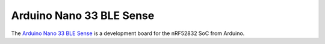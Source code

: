 =========================
Arduino Nano 33 BLE Sense
=========================

The `Arduino Nano 33 BLE Sense <https://store.arduino.cc/products/arduino-nano-33-ble-sense>`_
is a development board for the nRF52832 SoC from Arduino.
